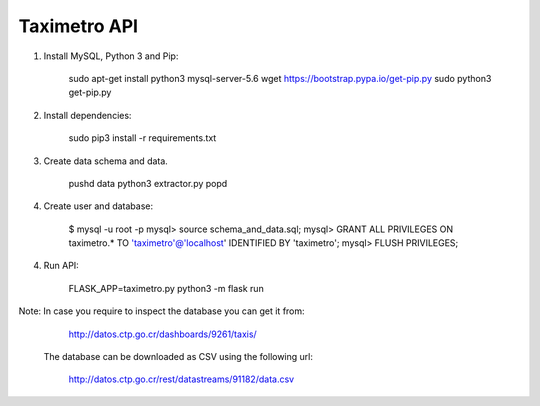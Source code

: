 Taximetro API
=============

1) Install MySQL, Python 3 and Pip:

    sudo apt-get install python3 mysql-server-5.6
    wget https://bootstrap.pypa.io/get-pip.py
    sudo python3 get-pip.py

2) Install dependencies:

    sudo pip3 install -r requirements.txt

3) Create data schema and data.

    pushd data
    python3 extractor.py
    popd

4) Create user and database:

    $ mysql -u root -p
    mysql> source schema_and_data.sql;
    mysql> GRANT ALL PRIVILEGES ON taximetro.* TO 'taximetro'@'localhost' IDENTIFIED BY 'taximetro';
    mysql> FLUSH PRIVILEGES;

4) Run API:

    FLASK_APP=taximetro.py python3 -m flask run


Note: In case you require to inspect the database you can get it from:

    http://datos.ctp.go.cr/dashboards/9261/taxis/

   The database can be downloaded as CSV using the following url:

    http://datos.ctp.go.cr/rest/datastreams/91182/data.csv
